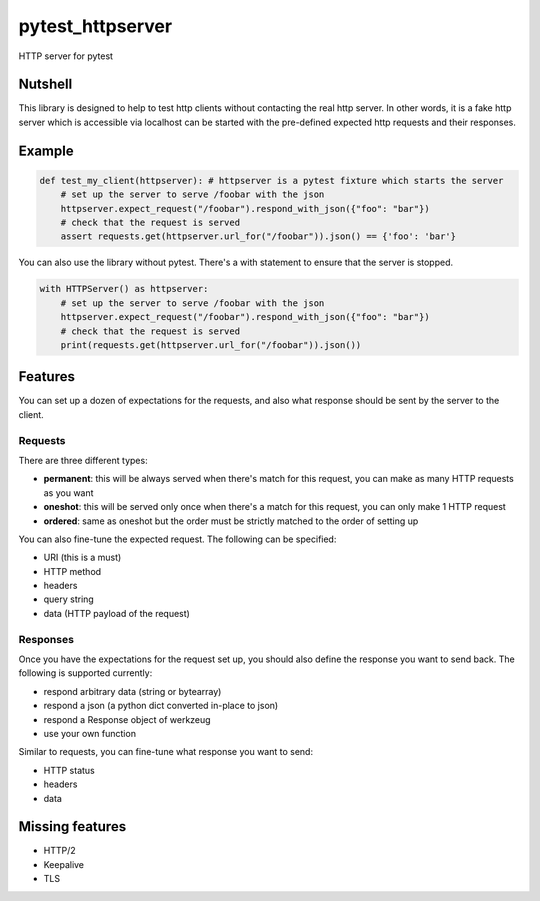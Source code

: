 pytest_httpserver
=================
HTTP server for pytest


Nutshell
--------

This library is designed to help to test http clients without contacting the real http server.
In other words, it is a fake http server which is accessible via localhost can be started with
the pre-defined expected http requests and their responses.

Example
-------

.. code-block:: python

    def test_my_client(httpserver): # httpserver is a pytest fixture which starts the server
        # set up the server to serve /foobar with the json
        httpserver.expect_request("/foobar").respond_with_json({"foo": "bar"})
        # check that the request is served
        assert requests.get(httpserver.url_for("/foobar")).json() == {'foo': 'bar'}


You can also use the library without pytest. There's a with statement to ensure that the server is stopped.


.. code-block:: python

    with HTTPServer() as httpserver:
        # set up the server to serve /foobar with the json
        httpserver.expect_request("/foobar").respond_with_json({"foo": "bar"})
        # check that the request is served
        print(requests.get(httpserver.url_for("/foobar")).json())


Features
--------
You can set up a dozen of expectations for the requests, and also what response should be sent by the server to the client.


Requests
~~~~~~~~
There are three different types:

- **permanent**: this will be always served when there's match for this request, you can make as many HTTP requests as you want
- **oneshot**: this will be served only once when there's a match for this request, you can only make 1 HTTP request
- **ordered**: same as oneshot but the order must be strictly matched to the order of setting up

You can also fine-tune the expected request. The following can be specified:

- URI (this is a must)
- HTTP method
- headers
- query string
- data (HTTP payload of the request)


Responses
~~~~~~~~~

Once you have the expectations for the request set up, you should also define the response you want to send back.
The following is supported currently:

- respond arbitrary data (string or bytearray)
- respond a json (a python dict converted in-place to json)
- respond a Response object of werkzeug
- use your own function

Similar to requests, you can fine-tune what response you want to send:

- HTTP status
- headers
- data


Missing features
----------------
* HTTP/2
* Keepalive
* TLS
